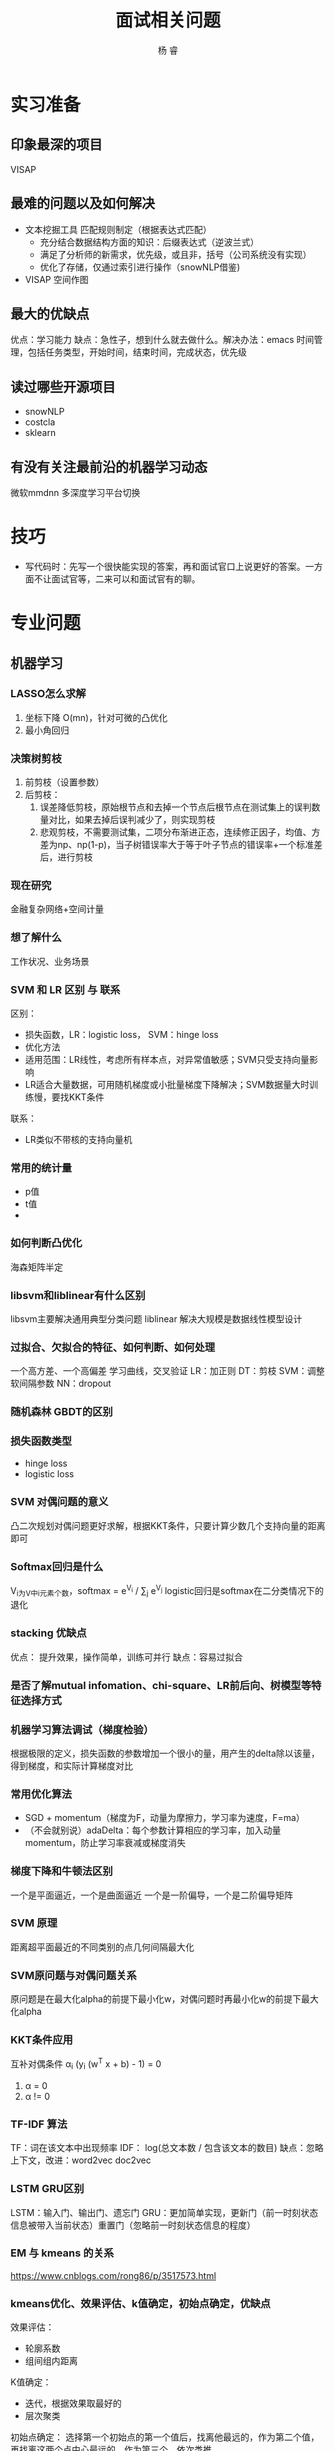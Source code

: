 #+LATEX_HEADER: \usepackage{xeCJK}
#+LATEX_HEADER: \setmainfont{"微软雅黑"}
#+ATTR_LATEX: :width 5cm :options angle=90
#+TITLE: 面试相关问题
#+AUTHOR: 杨 睿
#+EMAIL: yangruipis@163.com
#+KEYWORDS: 
#+OPTIONS: H:4 toc:t 


* 实习准备
** 印象最深的项目
VISAP
** 最难的问题以及如何解决

- 文本挖掘工具 匹配规则制定（根据表达式匹配）
  - 充分结合数据结构方面的知识：后缀表达式（逆波兰式）
  - 满足了分析师的新需求，优先级，或且非，括号（公司系统没有实现）
  - 优化了存储，仅通过索引进行操作（snowNLP借鉴)

- VISAP 空间作图  

** 最大的优缺点
优点：学习能力
缺点：急性子，想到什么就去做什么。解决办法：emacs 时间管理，包括任务类型，开始时间，结束时间，完成状态，优先级
** 读过哪些开源项目

- snowNLP
- costcla
- sklearn


** 有没有关注最前沿的机器学习动态
微软mmdnn 多深度学习平台切换

* 技巧
- 写代码时：先写一个很快能实现的答案，再和面试官口上说更好的答案。一方面不让面试官等，二来可以和面试官有的聊。

* 专业问题

** 机器学习
*** LASSO怎么求解
1. 坐标下降 O(mn)，针对可微的凸优化
2. 最小角回归 
*** 决策树剪枝
1. 前剪枝（设置参数）
2. 后剪枝：
   1. 误差降低剪枝，原始根节点和去掉一个节点后根节点在测试集上的误判数量对比，如果去掉后误判减少了，则实现剪枝
   2. 悲观剪枝，不需要测试集，二项分布渐进正态，连续修正因子，均值、方差为np、np(1-p)，当子树错误率大于等于叶子节点的错误率+一个标准差后，进行剪枝
*** 现在研究
金融复杂网络+空间计量
*** 想了解什么
工作状况、业务场景
*** SVM 和 LR 区别 与 联系
区别：
- 损失函数，LR：logistic loss， SVM：hinge loss
- 优化方法
- 适用范围：LR线性，考虑所有样本点，对异常值敏感；SVM只受支持向量影响
- LR适合大量数据，可用随机梯度或小批量梯度下降解决；SVM数据量大时训练慢，要找KKT条件
联系：
- LR类似不带核的支持向量机

*** 常用的统计量
- p值
- t值
- 

*** 如何判断凸优化
海森矩阵半定

*** libsvm和liblinear有什么区别
      libsvm主要解决通用典型分类问题
      liblinear 解决大规模是数据线性模型设计
*** 过拟合、欠拟合的特征、如何判断、如何处理
一个高方差、一个高偏差
学习曲线，交叉验证
LR：加正则
DT：剪枝
SVM：调整软间隔参数
NN：dropout
*** 随机森林 GBDT的区别
*** 损失函数类型
- hinge loss
- logistic loss
*** SVM 对偶问题的意义
凸二次规划对偶问题更好求解，根据KKT条件，只要计算少数几个支持向量的距离即可

*** Softmax回归是什么
V_i为V中i元素个数，softmax = e^{V_i} / \sum_j e^{V_j}
logistic回归是softmax在二分类情况下的退化
*** stacking 优缺点
优点： 提升效果，操作简单，训练可并行
缺点：容易过拟合
*** 是否了解mutual infomation、chi-square、LR前后向、树模型等特征选择方式
*** 机器学习算法调试（梯度检验）
根据极限的定义，损失函数的参数增加一个很小的量，用产生的delta除以该量，得到梯度，和实际计算梯度对比
*** 常用优化算法
- SGD + momentum（梯度为F，动量为摩擦力，学习率为速度，F=ma）
- （不会就别说）adaDelta：每个参数计算相应的学习率，加入动量momentum，防止学习率衰减或梯度消失
*** 梯度下降和牛顿法区别
一个是平面逼近，一个是曲面逼近
一个是一阶偏导，一个是二阶偏导矩阵
*** SVM 原理
距离超平面最近的不同类别的点几何间隔最大化
*** SVM原问题与对偶问题关系
原问题是在最大化alpha的前提下最小化w，对偶问题时再最小化w的前提下最大化alpha
*** KKT条件应用
互补对偶条件 α_i (y_i (w^T x + b) - 1) = 0
1. α = 0
2. α != 0
*** TF-IDF 算法
TF：词在该文本中出现频率
IDF： log(总文本数 / 包含该文本的数目)
缺点：忽略上下文，改进：word2vec doc2vec

*** LSTM GRU区别
LSTM：输入门、输出门、遗忘门
GRU：更加简单实现，更新门（前一时刻状态信息被带入当前状态）重置门（忽略前一时刻状态信息的程度）
*** EM 与 kmeans 的关系
https://www.cnblogs.com/rong86/p/3517573.html
*** kmeans优化、效果评估、k值确定，初始点确定，优缺点
效果评估：
- 轮廓系数
- 组间组内距离

K值确定：
- 迭代，根据效果取最好的
- 层次聚类

初始点确定：
选择第一个初始点的第一个值后，找离他最远的，作为第二个值，再找离这两个点中心最远的，作为第三个，依次类推

优缺点：
优点：原理简单，容易理解
缺点：算法每次迭代需要计算每个点到每一个中心距离，复杂度高；K值，初始值难以确定

优化：
- kmeans++ (初始点如上方法确定）
- mini-batch kmeans 每次选取一部分数据进行优化
- KD树，类似KNN中找最近邻的问题，用kd树解决

*** lasso 在 0处不可导怎么办
通过坐标下降法(非梯度方法）求解
*** SVD SVD++
SVD: 矩阵分解+baseline mode,考虑每个样本的偏移项
SVD++: SVD基础上引入隐式反馈,比如用户的浏览数据,历史评分数据
*** LR分布式代码

*** GBDT 正则化
1. 类似adaboost，添加步长(学习率)，较小的步长需要较大的迭代次数。
2. 只选择一部分样本，无放回抽样，比例一般在50%-80%
3. CART树剪枝

*** sigmoid函数 梯度爆炸与梯度消失
在神经网络反向传播中，需要对每一曾的偏导数相乘，如果是sigmoid函数，其最大梯度为0.25，相乘后容易产生梯度消失，可以尝试使用Relu函数替代

*** 非平衡数据如何使用交叉验证
*Use K-fold Cross-Validation in the right way*
 
It is noteworthy that cross-validation should be applied properly while using over-sampling method to address imbalance problems.

Keep in mind that over-sampling takes observed rare samples and applies bootstrapping to generate new random data based on a distribution function. If cross-validation is applied after over-sampling, basically what we are doing is overfitting our model to a specific artificial bootstrapping result. That is why cross-validation should always be done before over-sampling the data, just as how feature selection should be implemented. Only by resampling the data repeatedly, randomness can be introduced into the dataset to make sure that there won’t be an overfitting problem.

*** K折交叉验证 K确定
不知道
*** SVM推导
*** lasso求解推导：
1. 坐标下降法
2. 最小角回归法（LRS）
*** logistic值表示概率吗
表示，由公式推导可知
*** 为什么logistic选用sigmoid函数
1. 优良性质：包括映射空间、求导方便，等等
2. 最大熵推导得到 或者是指数分布族推导

指数族推导：
Y|X 服从伯努利分布，其密度函数为 p^y (1-p)^{(1-y)} 转化为指数形式，可得到ln(p/(1-p))， 令其为phi ，求解p，得到p为sigmoid函数
*** 如何度量两个分布之间的差异性
通过交叉熵（按照真实分布p来衡量识别一个样本的所需要的编码长度的期望(即平均编码长度)）

H(p, q) = -\sum p(i) log q(i) >= H(p)
*** 说一下Adaboost，权值更新公式。当弱分类器是LR时，每个样本的的权重是w1，w2...,写出最终的决策公式
w = w * exp(- alpha y_i f(x_i)) y_i = -1 或 1
*** GBDT如何进行特征选择
依据：每个特征能够让分裂后平方损失的减少值

** 数据库
*** 四大属性
ACID，原子性，一致性，持久性，隔离性

*** 优化
https://www.zhihu.com/question/19719997
https://www.cnblogs.com/downey/p/5302088.html

*** Hive mysql 区别

1. Hive基于hadoop上，存储在HDFS中
2. Hive不支持对数据的修改和添加
3. Hive没有索引，通过分布式暴力扫描，因此访问延迟较高，不适合在线数据查询
4. 由于建立在集群之上，所以支持超大规模数据

** 计算机

*** python装饰器
#+BEGIN_SRC python
from functools import wraps

def timeit(function):
    @wraps(function)
    def func_time(*args, **kwargs):
        t0 = time.time()
        result = function(*args, **kwargs)
        t1 = time.time()
        print(t1 - t0)
    return result
return func_time

@timeit
#+END_SRC

*** python垃圾回收
引用计数，当计数为0时，进行回收

导致引用计数+1的情况：
- 对象被创建，例如a=23
- 对象被引用，例如b=a
- 对象被作为参数，传入到一个函数中，例如func(a)
- 对象作为一个元素，存储在容器中，例如list1=[a,a]

导致引用计数-1的情况：
- 对象的别名被显式销毁，例如del a
- 对象的别名被赋予新的对象，例如a=24
- 一个对象离开它的作用域，例如f函数执行完毕时，func函数中的局部变量（全局变量不会）
- 对象所在的容器被销毁，或从容器中删除对象

*** python多重继承

python3: 深度优先+从左到右
*** 继承、封装、多态

*** 接口、抽象类

接口实现动作，抽象类告诉这个是什么
*** 进程、线程区别
1. 进程类似工厂，线程类似里面每一个生产线
2. IO密集型用多线程、CPU密集型用多进程
** 算法
*** 长为n的数组前K个最大的数
维护一个长为K的数组，排序（快排），或者是用二叉树存，开始读n-k个数，每次数来了跟最小的比，如果大了，则插入，如果小了，继续
*** 长为m和长为n的两个字符串，找最长公共子串
用 mxn 的矩阵存储在某一位置是否匹配，且如果左上角非0，则该元素在左上角基础上加1，找到矩阵中最大的元素，以及位置
*** 数轴上从左到右有n个点a[0],a[1]…,a[n-1]，给定一根长度为L的绳子，求绳子最多能覆盖其中的几个点。要求算法复杂度为o(n)

#+BEGIN_SRC python

def cover(a: list, l: int):
    begin = 0
    end = 1
    max_cover = 1
    while end < len(a):
        if a[end] - a[begin] > l:
            print(max_cover)
            max_cover = max(end-begin, max_cover)
            begin += 1
        else:
            end += 1
    return max_cover

a = cover([0,1,3,6,8,10], 8)
a
#+END_SRC

#+RESULTS:
: None

*** 已知二叉树前序和中序遍历结果，求后序遍历结果
关键点：
1. 根据前序和后序确定根节点，前序是第一个，后序是最后一个
2. 在中序中按根节点分割，左侧再在前序或后序中找根节点，如此递归
*** 统计出现次数最多的K个数字
先hash统计词频，在找前K个最大的

*** 单链表 反转
通过三个指针存储相邻的三个节点


** 智力题
*** 最佳停时问题
37% 可用蒙特卡洛模拟做
